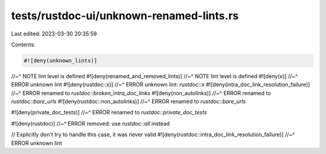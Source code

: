 tests/rustdoc-ui/unknown-renamed-lints.rs
=========================================

Last edited: 2023-03-30 20:35:59

Contents:

.. code-block:: rs

    #![deny(unknown_lints)]
//~^ NOTE lint level is defined
#![deny(renamed_and_removed_lints)]
//~^ NOTE lint level is defined
#![deny(x)]
//~^ ERROR unknown lint
#![deny(rustdoc::x)]
//~^ ERROR unknown lint: `rustdoc::x`
#![deny(intra_doc_link_resolution_failure)]
//~^ ERROR renamed to `rustdoc::broken_intra_doc_links`
#![deny(non_autolinks)]
//~^ ERROR renamed to `rustdoc::bare_urls`
#![deny(rustdoc::non_autolinks)]
//~^ ERROR renamed to `rustdoc::bare_urls`

#![deny(private_doc_tests)]
//~^ ERROR renamed to `rustdoc::private_doc_tests`

#![deny(rustdoc)]
//~^ ERROR removed: use `rustdoc::all` instead

// Explicitly don't try to handle this case, it was never valid
#![deny(rustdoc::intra_doc_link_resolution_failure)]
//~^ ERROR unknown lint


